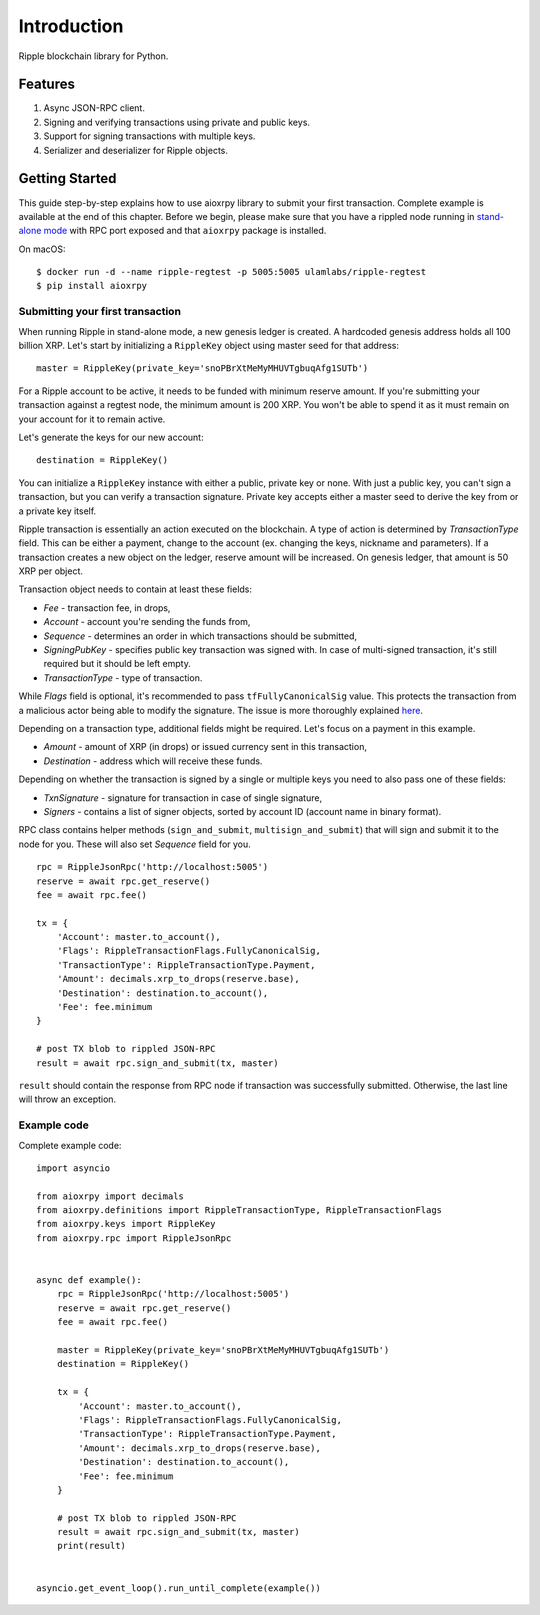 Introduction
============

Ripple blockchain library for Python.

Features
--------

1. Async JSON-RPC client.
2. Signing and verifying transactions using private and public keys.
3. Support for signing transactions with multiple keys.
4. Serializer and deserializer for Ripple objects.

Getting Started
---------------

This guide step-by-step explains how to use aioxrpy library to submit your
first transaction. Complete example is available at the end of this chapter. 
Before we begin, please make sure that you have a rippled node running in
`stand-alone mode <https://xrpl.org/start-a-new-genesis-ledger-in-stand-alone-mode.html>`_
with RPC port exposed and that ``aioxrpy`` package is installed.

On macOS::

    $ docker run -d --name ripple-regtest -p 5005:5005 ulamlabs/ripple-regtest
    $ pip install aioxrpy


Submitting your first transaction
^^^^^^^^^^^^^^^^^^^^^^^^^^^^^^^^^

When running Ripple in stand-alone mode, a new genesis ledger is created. A 
hardcoded genesis address holds all 100 billion XRP. Let's start by
initializing a ``RippleKey`` object using master seed for that address::

    master = RippleKey(private_key='snoPBrXtMeMyMHUVTgbuqAfg1SUTb')

For a Ripple account to be active, it needs to be funded with minimum reserve 
amount. If you're submitting your transaction against a regtest node, the
minimum amount is 200 XRP. You won't be able to spend it as it must remain on
your account for it to remain active.

Let's generate the keys for our new account::

    destination = RippleKey()

You can initialize a ``RippleKey`` instance with either a public, private key 
or none. With just a public key, you can't sign a transaction, but you can
verify a transaction signature. Private key accepts either a master seed to 
derive the key from or a private key itself.

Ripple transaction is essentially an action executed on the blockchain. A type
of action is determined by `TransactionType` field. This can be either a
payment, change to the account (ex. changing the keys, nickname and
parameters). If a transaction creates a new object on the ledger, reserve 
amount will be increased. On genesis ledger, that amount is 50 XRP per object.

Transaction object needs to contain at least these fields:

- `Fee` - transaction fee, in drops,
- `Account` - account you're sending the funds from,
- `Sequence` - determines an order in which transactions should be submitted,
- `SigningPubKey` - specifies public key transaction was signed with. In case 
  of multi-signed transaction, it's still required but it should be left empty.
- `TransactionType` - type of transaction.

While `Flags` field is optional, it's recommended to pass
``tfFullyCanonicalSig`` value. This protects the transaction from a malicious
actor being able to modify the signature. The issue is more thoroughly explained
`here <https://xrpl.org/transaction-malleability.html#exploit-with-malleable-transactions>`_.

Depending on a transaction type, additional fields might be required. Let's focus
on a payment in this example.

- `Amount` - amount of XRP (in drops) or issued currency sent in this transaction,
- `Destination` - address which will receive these funds.

Depending on whether the transaction is signed by a single or multiple keys you
need to also pass one of these fields:

- `TxnSignature` - signature for transaction in case of single signature, 
- `Signers` - contains a list of signer objects, sorted by account ID (account name in binary format).

RPC class contains helper methods (``sign_and_submit``, ``multisign_and_submit``)
that will sign and submit it to the node for you. These will also set `Sequence` 
field for you.

::

    rpc = RippleJsonRpc('http://localhost:5005')
    reserve = await rpc.get_reserve()
    fee = await rpc.fee()

    tx = {
        'Account': master.to_account(),
        'Flags': RippleTransactionFlags.FullyCanonicalSig,
        'TransactionType': RippleTransactionType.Payment,
        'Amount': decimals.xrp_to_drops(reserve.base),
        'Destination': destination.to_account(),
        'Fee': fee.minimum
    }

    # post TX blob to rippled JSON-RPC
    result = await rpc.sign_and_submit(tx, master)

``result`` should contain the response from RPC node if transaction was
successfully submitted. Otherwise, the last line will throw an exception.

Example code
^^^^^^^^^^^^

Complete example code::

    import asyncio

    from aioxrpy import decimals
    from aioxrpy.definitions import RippleTransactionType, RippleTransactionFlags
    from aioxrpy.keys import RippleKey
    from aioxrpy.rpc import RippleJsonRpc


    async def example():
        rpc = RippleJsonRpc('http://localhost:5005')
        reserve = await rpc.get_reserve()
        fee = await rpc.fee()

        master = RippleKey(private_key='snoPBrXtMeMyMHUVTgbuqAfg1SUTb')
        destination = RippleKey()

        tx = {
            'Account': master.to_account(),
            'Flags': RippleTransactionFlags.FullyCanonicalSig,
            'TransactionType': RippleTransactionType.Payment,
            'Amount': decimals.xrp_to_drops(reserve.base),
            'Destination': destination.to_account(),
            'Fee': fee.minimum
        }

        # post TX blob to rippled JSON-RPC
        result = await rpc.sign_and_submit(tx, master)
        print(result)


    asyncio.get_event_loop().run_until_complete(example())
